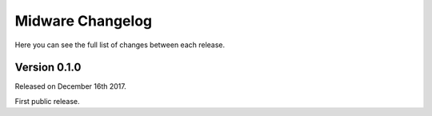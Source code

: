 Midware Changelog
=================

Here you can see the full list of changes between each release.

Version 0.1.0
-------------

Released on December 16th 2017.

First public release.
